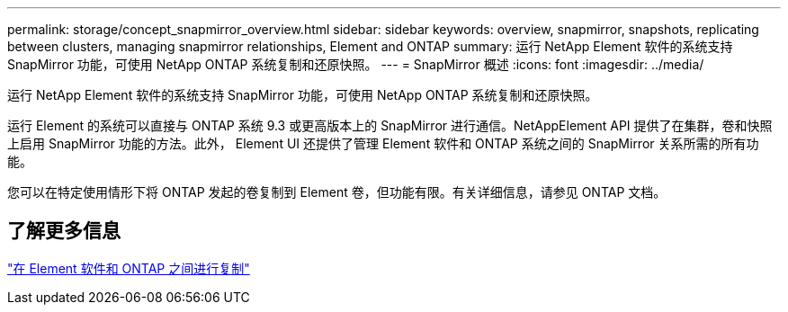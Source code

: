 ---
permalink: storage/concept_snapmirror_overview.html 
sidebar: sidebar 
keywords: overview, snapmirror, snapshots, replicating between clusters, managing snapmirror relationships, Element and ONTAP 
summary: 运行 NetApp Element 软件的系统支持 SnapMirror 功能，可使用 NetApp ONTAP 系统复制和还原快照。 
---
= SnapMirror 概述
:icons: font
:imagesdir: ../media/


[role="lead"]
运行 NetApp Element 软件的系统支持 SnapMirror 功能，可使用 NetApp ONTAP 系统复制和还原快照。

运行 Element 的系统可以直接与 ONTAP 系统 9.3 或更高版本上的 SnapMirror 进行通信。NetAppElement API 提供了在集群，卷和快照上启用 SnapMirror 功能的方法。此外， Element UI 还提供了管理 Element 软件和 ONTAP 系统之间的 SnapMirror 关系所需的所有功能。

您可以在特定使用情形下将 ONTAP 发起的卷复制到 Element 卷，但功能有限。有关详细信息，请参见 ONTAP 文档。



== 了解更多信息

http://docs.netapp.com/ontap-9/topic/com.netapp.doc.pow-sdbak/home.html["在 Element 软件和 ONTAP 之间进行复制"]

